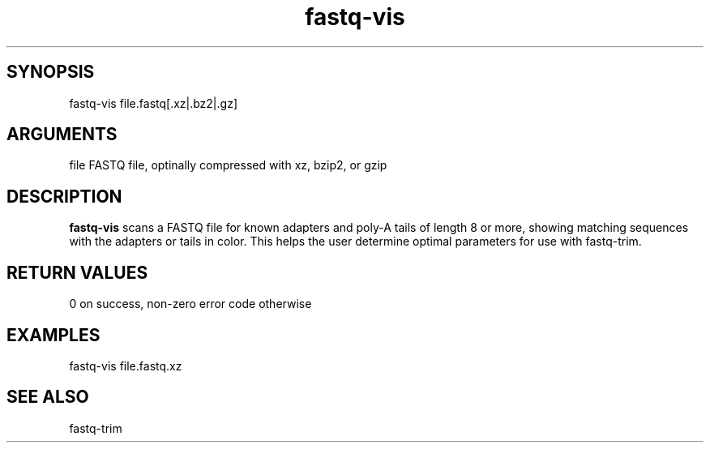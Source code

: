 \" Generated by script2man from fastq-vis
.TH fastq-vis 1

\" Convention:
\" Underline anything that is typed verbatim - commands, etc.
.SH SYNOPSIS
.PP
.nf 
.na
fastq-vis file.fastq[.xz|.bz2|.gz]
.ad
.fi

.SH ARGUMENTS
.nf
.na
file    FASTQ file, optinally compressed with xz, bzip2, or gzip
.ad
.fi

.SH DESCRIPTION

.B fastq-vis
scans a FASTQ file for known adapters and poly-A tails of length
8 or more, showing matching sequences with the adapters or tails
in color.  This helps the user determine optimal parameters for
use with fastq-trim.

.SH RETURN VALUES

0 on success, non-zero error code otherwise

.SH EXAMPLES
.nf
.na
fastq-vis file.fastq.xz
.ad
.fi

.SH SEE ALSO

fastq-trim

